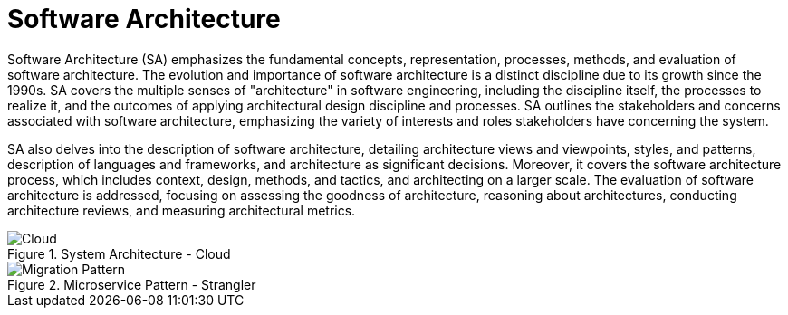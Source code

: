 = Software Architecture
:navtitle: Architecture

Software Architecture (SA) emphasizes the fundamental concepts, representation, processes, methods, and evaluation of software architecture. The evolution and importance of software architecture is a distinct discipline due to its growth since the 1990s. SA covers the multiple senses of "architecture" in software engineering, including the discipline itself, the processes to realize it, and the outcomes of applying architectural design discipline and processes. SA outlines the stakeholders and concerns associated with software architecture, emphasizing the variety of interests and roles stakeholders have concerning the system.

SA also delves into the description of software architecture, detailing architecture views and viewpoints, styles, and patterns, description of languages and frameworks, and architecture as significant decisions. Moreover, it covers the software architecture process, which includes context, design, methods, and tactics, and architecting on a larger scale. The evaluation of software architecture is addressed, focusing on assessing the goodness of architecture, reasoning about architectures, conducting architecture reviews, and measuring architectural metrics.

.System Architecture - Cloud
image::architecture.drawio.svg[Cloud]

.Microservice Pattern - Strangler 
image::migration.drawio.svg[Migration Pattern]

